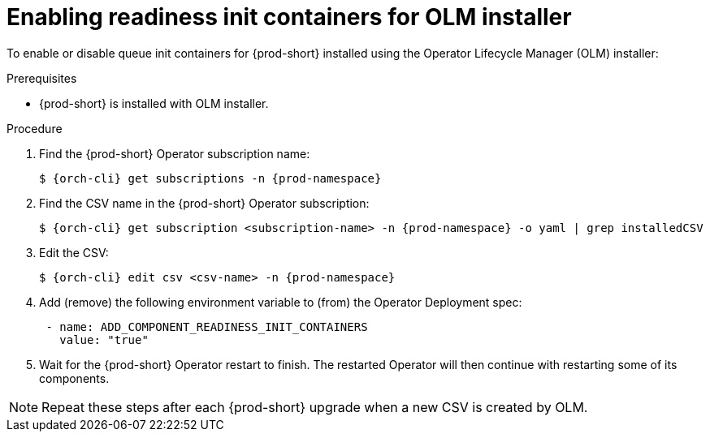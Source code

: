 :_module-type: PROCEDURE

[id="enabling-readiness-init-containers-for-olm-installer_{context}"]
= Enabling readiness init containers for OLM installer

To enable or disable queue init containers for {prod-short} installed using the Operator Lifecycle Manager (OLM) installer:

.Prerequisites

* {prod-short} is installed with OLM installer.

.Procedure

. Find the {prod-short} Operator subscription name:
+
[subs="+attributes,+quotes"]
----
$ {orch-cli} get subscriptions -n {prod-namespace}
----

. Find the CSV name in the {prod-short} Operator subscription:
+
[source,shell,subs="+quotes,+attributes"]
----
$ {orch-cli} get subscription <subscription-name> -n {prod-namespace} -o yaml | grep installedCSV
----

. Edit the CSV:
+
[source,shell,subs="+quotes,+attributes"]
----
$ {orch-cli} edit csv <csv-name> -n {prod-namespace}
----
. Add (remove) the following environment variable to (from) the Operator Deployment spec:
+
[source,yaml,subs="+quotes,+attributes"]
----
 - name: ADD_COMPONENT_READINESS_INIT_CONTAINERS
   value: "true"
----

. Wait for the {prod-short} Operator restart to finish. The restarted Operator will then continue with restarting some of its components.

NOTE: Repeat these steps after each {prod-short} upgrade when a new CSV is created by OLM.
